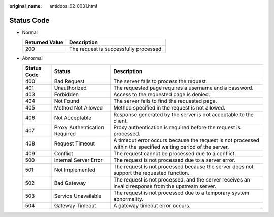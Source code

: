 :original_name: antiddos_02_0031.html

.. _antiddos_02_0031:

Status Code
===========

-  Normal

   ============== ======================================
   Returned Value Description
   ============== ======================================
   200            The request is successfully processed.
   ============== ======================================

-  Abnormal

   +-------------+-------------------------------+----------------------------------------------------------------------------------------------------------------+
   | Status Code | Status                        | Description                                                                                                    |
   +=============+===============================+================================================================================================================+
   | 400         | Bad Request                   | The server fails to process the request.                                                                       |
   +-------------+-------------------------------+----------------------------------------------------------------------------------------------------------------+
   | 401         | Unauthorized                  | The requested page requires a username and a password.                                                         |
   +-------------+-------------------------------+----------------------------------------------------------------------------------------------------------------+
   | 403         | Forbidden                     | Access to the requested page is denied.                                                                        |
   +-------------+-------------------------------+----------------------------------------------------------------------------------------------------------------+
   | 404         | Not Found                     | The server fails to find the requested page.                                                                   |
   +-------------+-------------------------------+----------------------------------------------------------------------------------------------------------------+
   | 405         | Method Not Allowed            | Method specified in the request is not allowed.                                                                |
   +-------------+-------------------------------+----------------------------------------------------------------------------------------------------------------+
   | 406         | Not Acceptable                | Response generated by the server is not acceptable to the client.                                              |
   +-------------+-------------------------------+----------------------------------------------------------------------------------------------------------------+
   | 407         | Proxy Authentication Required | Proxy authentication is required before the request is processed.                                              |
   +-------------+-------------------------------+----------------------------------------------------------------------------------------------------------------+
   | 408         | Request Timeout               | A timeout error occurs because the request is not processed within the specified waiting period of the server. |
   +-------------+-------------------------------+----------------------------------------------------------------------------------------------------------------+
   | 409         | Conflict                      | The request cannot be processed due to a conflict.                                                             |
   +-------------+-------------------------------+----------------------------------------------------------------------------------------------------------------+
   | 500         | Internal Server Error         | The request is not processed due to a server error.                                                            |
   +-------------+-------------------------------+----------------------------------------------------------------------------------------------------------------+
   | 501         | Not Implemented               | The request is not processed because the server does not support the requested function.                       |
   +-------------+-------------------------------+----------------------------------------------------------------------------------------------------------------+
   | 502         | Bad Gateway                   | The request is not processed, and the server receives an invalid response from the upstream server.            |
   +-------------+-------------------------------+----------------------------------------------------------------------------------------------------------------+
   | 503         | Service Unavailable           | The request is not processed due to a temporary system abnormality.                                            |
   +-------------+-------------------------------+----------------------------------------------------------------------------------------------------------------+
   | 504         | Gateway Timeout               | A gateway timeout error occurs.                                                                                |
   +-------------+-------------------------------+----------------------------------------------------------------------------------------------------------------+
